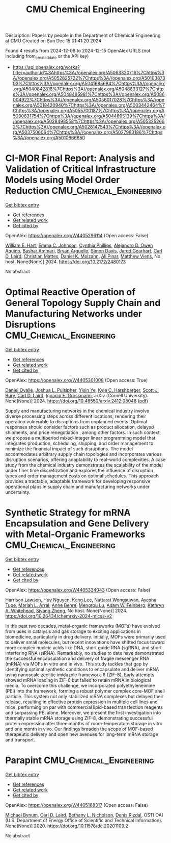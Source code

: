 #+TITLE: CMU Chemical Engineering
Description: Papers by people in the Department of Chemical Engineering at CMU
Created on Sun Dec 15 01:41:20 2024

Found 4 results from 2024-12-08 to 2024-12-15
OpenAlex URLS (not including from_created_date or the API key)
- [[https://api.openalex.org/works?filter=author.id%3Ahttps%3A//openalex.org/A5063320716%7Chttps%3A//openalex.org/A5052825722%7Chttps%3A//openalex.org/A5010387303%7Chttps%3A//openalex.org/A5041685684%7Chttps%3A//openalex.org/A5040842816%7Chttps%3A//openalex.org/A5048633127%7Chttps%3A//openalex.org/A5048485981%7Chttps%3A//openalex.org/A5086004922%7Chttps%3A//openalex.org/A5056017028%7Chttps%3A//openalex.org/A5018420940%7Chttps%3A//openalex.org/A5003442464%7Chttps%3A//openalex.org/A5055700187%7Chttps%3A//openalex.org/A5030631754%7Chttps%3A//openalex.org/A5044695139%7Chttps%3A//openalex.org/A5028498558%7Chttps%3A//openalex.org/A5053252662%7Chttps%3A//openalex.org/A5028147543%7Chttps%3A//openalex.org/A5037506064%7Chttps%3A//openalex.org/A5027983186%7Chttps%3A//openalex.org/A5010666650]]

* CI-MOR Final Report: Analysis and Validation of Critical Infrastructure Models using Model Order Reduction  :CMU_Chemical_Engineering:
:PROPERTIES:
:UUID: https://openalex.org/W4405296114
:TOPICS: Simulation Techniques and Applications
:PUBLICATION_DATE: 2024-10-01
:END:    
    
[[elisp:(doi-add-bibtex-entry "https://doi.org/10.2172/2480173")][Get bibtex entry]] 

- [[elisp:(progn (xref--push-markers (current-buffer) (point)) (oa--referenced-works "https://openalex.org/W4405296114"))][Get references]]
- [[elisp:(progn (xref--push-markers (current-buffer) (point)) (oa--related-works "https://openalex.org/W4405296114"))][Get related work]]
- [[elisp:(progn (xref--push-markers (current-buffer) (point)) (oa--cited-by-works "https://openalex.org/W4405296114"))][Get cited by]]

OpenAlex: https://openalex.org/W4405296114 (Open access: False)
    
[[https://openalex.org/A5102842741][William E. Hart]], [[https://openalex.org/A5012200474][Emma C. Johnson]], [[https://openalex.org/A5108672713][Cynthia Phillips]], [[https://openalex.org/A5050937355][Alejandro D. Owen Aquino]], [[https://openalex.org/A5092486945][Bashar Ammari]], [[https://openalex.org/A5023975957][Bryan Arguello]], [[https://openalex.org/A5008487850][Simon Davis]], [[https://openalex.org/A5061417540][Jared Gearhart]], [[https://openalex.org/A5030631754][Carl D. Laird]], [[https://openalex.org/A5088474856][Christian Mattes]], [[https://openalex.org/A5046432907][Daniel K. Molzahn]], [[https://openalex.org/A5101869105][Ali Pınar]], [[https://openalex.org/A10000010492][Matthew Viens]], No host. None(None)] 2024. https://doi.org/10.2172/2480173 
     
No abstract    

    

* Optimal Reactive Operation of General Topology Supply Chain and   Manufacturing Networks under Disruptions  :CMU_Chemical_Engineering:
:PROPERTIES:
:UUID: https://openalex.org/W4405301008
:TOPICS: Supply Chain Resilience and Risk Management, Product Development and Customization
:PUBLICATION_DATE: 2024-12-10
:END:    
    
[[elisp:(doi-add-bibtex-entry "https://doi.org/10.48550/arxiv.2412.08046")][Get bibtex entry]] 

- [[elisp:(progn (xref--push-markers (current-buffer) (point)) (oa--referenced-works "https://openalex.org/W4405301008"))][Get references]]
- [[elisp:(progn (xref--push-markers (current-buffer) (point)) (oa--related-works "https://openalex.org/W4405301008"))][Get related work]]
- [[elisp:(progn (xref--push-markers (current-buffer) (point)) (oa--cited-by-works "https://openalex.org/W4405301008"))][Get cited by]]

OpenAlex: https://openalex.org/W4405301008 (Open access: True)
    
[[https://openalex.org/A5067396423][Daniel Ovalle]], [[https://openalex.org/A5036452308][Joshua L. Pulsipher]], [[https://openalex.org/A5074409626][Yixin Ye]], [[https://openalex.org/A5092563435][Kyle C. Harshbarger]], [[https://openalex.org/A5054868519][Scott J. Bury]], [[https://openalex.org/A5030631754][Carl D. Laird]], [[https://openalex.org/A5056017028][Ignacio E. Grossmann]], arXiv (Cornell University). None(None)] 2024. https://doi.org/10.48550/arxiv.2412.08046  ([[http://arxiv.org/pdf/2412.08046][pdf]])
     
Supply and manufacturing networks in the chemical industry involve diverse processing steps across different locations, rendering their operation vulnerable to disruptions from unplanned events. Optimal responses should consider factors such as product allocation, delayed shipments, and price renegotiation , among other factors. In such context, we propose a multiperiod mixed-integer linear programming model that integrates production, scheduling, shipping, and order management to minimize the financial impact of such disruptions. The model accommodates arbitrary supply chain topologies and incorporates various disruption scenarios, offering adaptability to real-world complexities. A case study from the chemical industry demonstrates the scalability of the model under finer time discretization and explores the influence of disruption types and order management costs on optimal schedules. This approach provides a tractable, adaptable framework for developing responsive operational plans in supply chain and manufacturing networks under uncertainty.    

    

* Synthetic Strategy for mRNA Encapsulation and Gene Delivery with Metal-Organic Frameworks  :CMU_Chemical_Engineering:
:PROPERTIES:
:UUID: https://openalex.org/W4405334043
:TOPICS: RNA Interference and Gene Delivery, Metal-Organic Frameworks: Synthesis and Applications, Advanced biosensing and bioanalysis techniques
:PUBLICATION_DATE: 2024-12-12
:END:    
    
[[elisp:(doi-add-bibtex-entry "https://doi.org/10.26434/chemrxiv-2024-mlcss-v2")][Get bibtex entry]] 

- [[elisp:(progn (xref--push-markers (current-buffer) (point)) (oa--referenced-works "https://openalex.org/W4405334043"))][Get references]]
- [[elisp:(progn (xref--push-markers (current-buffer) (point)) (oa--related-works "https://openalex.org/W4405334043"))][Get related work]]
- [[elisp:(progn (xref--push-markers (current-buffer) (point)) (oa--cited-by-works "https://openalex.org/W4405334043"))][Get cited by]]

OpenAlex: https://openalex.org/W4405334043 (Open access: False)
    
[[https://openalex.org/A5012514972][Harrison Lawson]], [[https://openalex.org/A5001785029][Huy Nguyen]], [[https://openalex.org/A5104279852][Keng Lee]], [[https://openalex.org/A5050359036][Nattarat Wongsuwan]], [[https://openalex.org/A5095379199][Ayesha Tupe]], [[https://openalex.org/A5049474410][Mariah L. Arral]], [[https://openalex.org/A5085559862][Anne Behre]], [[https://openalex.org/A5110813392][Mengrou Lu]], [[https://openalex.org/A5086659893][Adam W. Feinberg]], [[https://openalex.org/A5010666650][Kathryn A. Whitehead]], [[https://openalex.org/A5086903169][Siyang Zheng]], No host. None(None)] 2024. https://doi.org/10.26434/chemrxiv-2024-mlcss-v2 
     
In the past two decades, metal-organic frameworks (MOFs) have evolved from uses in catalysis and gas storage to exciting applications in biomedicine, particularly in drug delivery. Initially, MOFs were primarily used to deliver small molecules, but recent innovations have shifted focus toward more complex nucleic acids like DNA, short guide RNA (sgRNA), and short interfering RNA (siRNA). Remarkably, no studies to date have demonstrated the successful encapsulation and delivery of fragile messenger RNA (mRNA) via MOFs in vitro and in vivo. This study tackles that gap by identifying optimal synthetic conditions to encapsulate and deliver mRNA using nanoscale zeolitic imidazole framework-8 (ZIF-8). Early attempts showed mRNA loading in ZIF-8 but failed to retain mRNA in biological media. To overcome this challenge, we incorporated polyethyleneimine (PEI) into the framework, forming a robust polymer complex core-MOF shell particle. This system not only stabilized mRNA complexes but delayed their release, resulting in effective protein expression in multiple cell lines and mice, performing on par with commercial lipid-based transfection reagents and surpassing PEI alone. Moreover, we present the first investigation into thermally stable mRNA storage using ZIF-8, demonstrating successful protein expression after three months of room-temperature storage in vitro and one month in vivo. Our findings broaden the scope of MOF-based therapeutic delivery and open new avenues for long-term mRNA storage and transport.    

    

* Parapint  :CMU_Chemical_Engineering:
:PROPERTIES:
:UUID: https://openalex.org/W4405168317
:TOPICS: Structural Analysis and Optimization, Advanced Materials and Mechanics, solar cell performance optimization
:PUBLICATION_DATE: 2020-09-02
:END:    
    
[[elisp:(doi-add-bibtex-entry "https://doi.org/10.11578/dc.20201109.2")][Get bibtex entry]] 

- [[elisp:(progn (xref--push-markers (current-buffer) (point)) (oa--referenced-works "https://openalex.org/W4405168317"))][Get references]]
- [[elisp:(progn (xref--push-markers (current-buffer) (point)) (oa--related-works "https://openalex.org/W4405168317"))][Get related work]]
- [[elisp:(progn (xref--push-markers (current-buffer) (point)) (oa--cited-by-works "https://openalex.org/W4405168317"))][Get cited by]]

OpenAlex: https://openalex.org/W4405168317 (Open access: False)
    
[[https://openalex.org/A5031357535][Michael Bynum]], [[https://openalex.org/A5030631754][Carl D. Laird]], [[https://openalex.org/A5071938321][Bethany L. Nicholson]], [[https://openalex.org/A5115055515][Denis Rizdal]], OSTI OAI (U.S. Department of Energy Office of Scientific and Technical Information). None(None)] 2020. https://doi.org/10.11578/dc.20201109.2 
     
No abstract    

    
